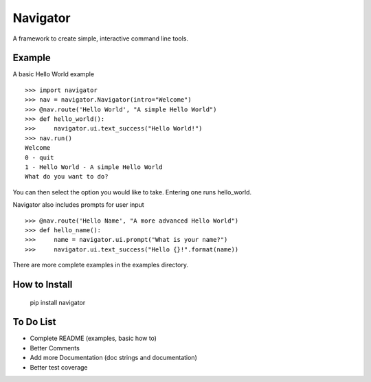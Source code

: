 Navigator
=========
A framework to create simple, interactive command line tools.

Example
-------
A basic Hello World example ::

    >>> import navigator
    >>> nav = navigator.Navigator(intro="Welcome")
    >>> @nav.route('Hello World', "A simple Hello World")
    >>> def hello_world():
    >>>     navigator.ui.text_success("Hello World!")
    >>> nav.run()
    Welcome
    0 - quit
    1 - Hello World - A simple Hello World
    What do you want to do?

You can then select the option you would like to take. Entering one runs hello_world.

Navigator also includes prompts for user input ::

    >>> @nav.route('Hello Name', "A more advanced Hello World")
    >>> def hello_name():
    >>>     name = navigator.ui.prompt("What is your name?")
    >>>     navigator.ui.text_success("Hello {}!".format(name))


There are more complete examples in the examples directory.

How to Install
--------------
    pip install navigator

To Do List
----------
- Complete README (examples, basic how to)
- Better Comments
- Add more Documentation (doc strings and documentation)
- Better test coverage
